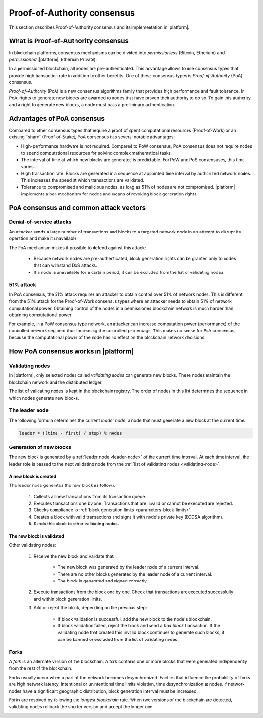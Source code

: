 Proof-of-Authority consensus
############################

This section describes Proof-of-Authority consensus and its implementation in |platform|.


What is Proof-of-Authority consensus
====================================


In blockchain platforms, consensus mechanisms can be divided into *permissionless* (Bitcoin, Etherium) and *permissioned* (|platform|, Etherium Private). 

In a permissioned blockchain, all nodes are pre-authenticated. This advantage allows to use consensus types that provide high transaction rate in addition to other benefits. One of these consensus types is *Proof-of-Authority* (PoA) consensus.

*Proof-of-Authority* (PoA) is a new consensus algorithms family that provides high performance and fault tolerance. In PoA, rights to generate new blocks are awarded to nodes that have proven their authority to do so. To gain this authority and a right to generate new blocks, a node must pass a preliminary authentication. 


Advantages of PoA consensus
===========================

Compared to other consensus types that require a proof of spent computational resources (Proof-of-Work) or an existing "share" (Proof-of-Stake), PoA consensus has several notable advantages:

* High-performance hardware is not required. Compared to PoW consensus, PoA consensus does not require nodes to spend computational resources for solving complex mathematical tasks.

* The interval of time at which new blocks are generated is predictable. For PoW and PoS consensuses, this time varies.

* High transaction rate. Blocks are generated in a sequence at appointed time interval by authorized network nodes. This increases the speed at which transactions are validated.

* Tolerance to compromised and malicious nodes, as long as 51% of nodes are not compromised. |platform| implements a ban mechanism for nodes and means of revoking block generation rights.


PoA consensus and common attack vectors
=======================================

Denial-of-service attacks
-------------------------

An attacker sends a large number of transactions and blocks to a targeted network node in an attempt to disrupt its operation and make it unavailable.

The PoA mechanism makes it possible to defend against this attack:

    - Because network nodes are pre-authenticated, block generation rights can be granted only to nodes that can withstand DoS attacks.

    - If a node is unavailable for a certain period, it can be excluded from the list of validating nodes.


51% attack
----------

In PoA consensus, the 51% attack requires an attacker to obtain control over 51% of network nodes. This is different from the 51% attack for the Proof-of-Work consensus types where an attacker needs to obtain 51% of network computational power. Obtaining control of the nodes in a permissioned blockchain network is much harder than obtaining computational power.

For example, in a PoW consensus type network, an attacker can increase  computation power (performance) of the controlled network segment thus increasing the controlled percentage. This makes no sense for PoA consensus, because the computational power of the node has no effect on the blockchain network decisions. 


How PoA consensus works in |platform|
=====================================

.. _validating-node:

Validating nodes
----------------

In |platform|, only selected nodes called *validating nodes* can generate new blocks. These nodes maintain the blockchain network and the distributed ledger.

The list of validating nodes is kept in the blockchain registry. The order of nodes in this list determines the sequence in which nodes generate new blocks.

.. _leader-node:

The leader node
---------------

The following formula determines the current *leader node*, a node that must generate a new block at the current time.

.. code-block:: text

    leader = ((time - first) / step) % nodes

.. describe:: leader

    Current leader node.

.. describe:: time

    Current time (UNIX).

.. describe:: first

    First block generation time (UNIX).

.. describe:: step

    Number of seconds in the block generation interval.

.. describe:: nodes

    Number of nodes at the current block generation interval.


Generation of new blocks
------------------------

The new block is generated by a :ref:`leader node <leader-node>` of the current time interval. At each time interval, the leader role is passed to the next validating node from the :ref:`list of validating nodes <validating-node>`.

.. image:: /_static/block-generation.png
    :scale: 100%


A new block is created
""""""""""""""""""""""

The leader node generates the new block as follows:

    #. Collects all new transactions from its transaction queue.

    #. Executes transactions one by one. Transactions that are invalid or cannot be executed are rejected.

    #. Checks compliance to :ref:`block generation limits <parameters-block-limits>`. 

    #. Creates a block with valid transactions and signs it with node's private key (ECDSA algorithm).

    #. Sends this block to other validating nodes.


The new block is validated
""""""""""""""""""""""""""

Other validating nodes:

    #. Receive the new block and validate that:

        - The new block was generated by the leader node of a current interval.

        - There are no other blocks generated by the leader node of a current interval.

        - The block is generated and signed correctly.

    #. Execute transactions from the block one by one. Check that transactions are executed successfully and within block generation limits.

    #. Add or reject the block, depending on the previous step:

        - If block validation is successful, add the new block to the node's blockchain.

        - If block validation failed, reject the block and send a *bad block* transaction. If the validating node that created this invalid block continues to generate such blocks, it can be banned or excluded from the list of validating nodes.

        .. todo::

            Link to node ban mechanism.


Forks
-----

A *fork* is an alternate version of the blockchain. A fork contains one or more blocks that were generated independently from the rest of the blockchain. 

Forks usually occur when a part of the network becomes desynchronized. Factors that influence the probability of forks are high network latency, intentional or unintentional time limits violation, time desynchronization at nodes. If network nodes have a significant geographic distribution, block generation interval must be increased.

Forks are resolved by following the *longest blockchain* rule. When two versions of the blockchain are detected, validating nodes rollback the shorter version and accept the longer one.

.. image:: /_static/block-fork-resolution.png
    :scale: 100%







